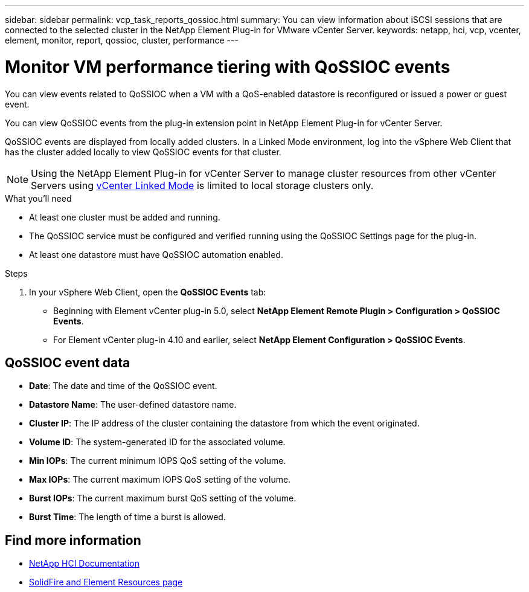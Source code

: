 ---
sidebar: sidebar
permalink: vcp_task_reports_qossioc.html
summary: You can view information about iSCSI sessions that are connected to the selected cluster in the NetApp Element Plug-in for VMware vCenter Server.
keywords: netapp, hci, vcp, vcenter, element, monitor, report, qossioc, cluster, performance
---

= Monitor VM performance tiering with QoSSIOC events
:hardbreaks:
:nofooter:
:icons: font
:linkattrs:
:imagesdir: ../media/

[.lead]
You can view events related to QoSSIOC when a VM with a QoS-enabled datastore is reconfigured or issued a power or guest event.

You can view QoSSIOC events from the plug-in extension point in NetApp Element Plug-in for vCenter Server.

QoSSIOC events are displayed from locally added clusters. In a Linked Mode environment, log into the vSphere Web Client that has the cluster added locally to view QoSSIOC events for that cluster.

NOTE: Using the NetApp Element Plug-in for vCenter Server to manage cluster resources from other vCenter Servers using link:vcp_concept_linkedmode.html[vCenter Linked Mode] is limited to local storage clusters only.

.What you'll need

* At least one cluster must be added and running.
* The QoSSIOC service must be configured and verified running using the QoSSIOC Settings page for the plug-in.
* At least one datastore must have QoSSIOC automation enabled.


.Steps

. In your vSphere Web Client, open the *QoSSIOC Events* tab:
+
* Beginning with Element vCenter plug-in 5.0, select *NetApp Element Remote Plugin > Configuration > QoSSIOC Events*.
* For Element vCenter plug-in 4.10 and earlier, select *NetApp Element Configuration > QoSSIOC Events*.

== QoSSIOC event data

* *Date*: The date and time of the QoSSIOC event.
* *Datastore Name*: The user-defined datastore name.
* *Cluster IP*: The IP address of the cluster containing the datastore from which the event originated.
* *Volume ID*: The system-generated ID for the associated volume.
* *Min IOPs*: The current minimum IOPS QoS setting of the volume.
* *Max IOPs*: The current maximum IOPS QoS setting of the volume.
* *Burst IOPs*: The current maximum burst QoS setting of the volume.
* *Burst Time*: The length of time a burst is allowed.

== Find more information
*	https://docs.netapp.com/us-en/hci/index.html[NetApp HCI Documentation^]
* https://www.netapp.com/data-storage/solidfire/documentation[SolidFire and Element Resources page^]
